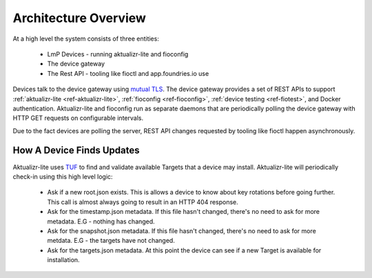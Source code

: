 .. highlight:: sh

.. _ref-ota-architecture:

Architecture Overview
=====================

At a high level the system consists of three entities:

 * LmP Devices
   - running aktualizr-lite and fioconfig

 * The device gateway

 * The Rest API
   - tooling like fioctl and app.foundries.io use

  .. figure:: /_static/ota-arch.png
     :align: center
     :scale: 70 %
     :alt: OTA architecture diagram

Devices talk to the device gateway using `mutual TLS`_. The device gateway
provides a set of REST APIs to support
:ref:`aktualizr-lite <ref-aktualizr-lite>`,
:ref:`fioconfig <ref-fioconfig>`,
:ref:`device testing <ref-fiotest>`, and Docker authentication. Aktualizr-lite
and fioconfig run as separate daemons that are periodically polling the
device gateway with HTTP GET requests on configurable intervals.

Due to the fact devices are polling the server, REST API changes requested by
tooling like fioctl happen asynchronously.

How A Device Finds Updates
~~~~~~~~~~~~~~~~~~~~~~~~~~

Aktualizr-lite uses `TUF`_ to find and validate available Targets that
a device may install. Aktualizr-lite will periodically check-in using
this high level logic:

 * Ask if a new root.json exists. This is allows a device to know about
   key rotations before going further. This call is almost always going
   to result in an HTTP 404 response.

 * Ask for the timestamp.json metadata. If this file hasn't changed,
   there's no need to ask for more metadata. E.G - nothing has changed.

 * Ask for the snapshot.json metadata. If this file hasn't changed,
   there's no need to ask for more metdata. E.G - the targets have
   not changed.

 * Ask for the targets.json metadata. At this point the device can
   see if a new Target is available for installation.

.. _mutual TLS:
   https://codeburst.io/mutual-tls-authentication-mtls-de-mystified-11fa2a52e9cf

.. _TUF:
   https://theupdateframework.com/
